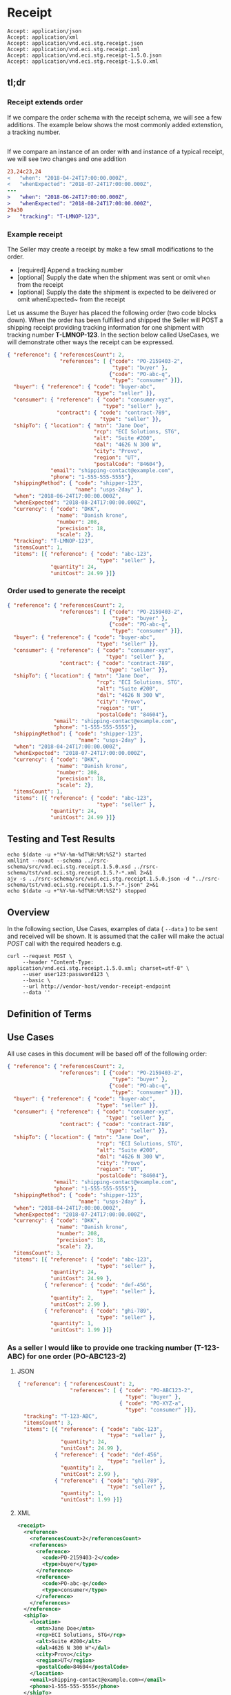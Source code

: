 # -*- mode: org -*-

#+EXPORT_FILE_NAME: ./README.md
#+OPTIONS: toc:nil
#+PROPERTY: mkdirp yes
#+STARTUP: content

* Receipt

#+begin_example
Accept: application/json
Accept: application/xml
Accept: application/vnd.eci.stg.receipt.json
Accept: application/vnd.eci.stg.receipt.xml
Accept: application/vnd.eci.stg.receipt-1.5.0.json
Accept: application/vnd.eci.stg.receipt-1.5.0.xml
#+end_example

** tl;dr

*** Receipt extends order

If we compare the order schema with the receipt schema, we will see a few additions. The example
below shows the most commonly added extenstion, a tracking number.

#+begin_src diff
#+end_src

If we compare an instance of an order with and instance of a typical receipt, we will see two changes
and one addition
#+begin_src diff
23,24c23,24
<   "when": "2018-04-24T17:00:00.000Z",
<   "whenExpected": "2018-07-24T17:00:00.000Z",
---
>   "when": "2018-06-24T17:00:00.000Z",
>   "whenExpected": "2018-08-24T17:00:00.000Z",
29a30
>   "tracking": "T-LMNOP-123",
#+end_src

*** Example receipt

The Seller may create a receipt by make a few small modifications to the order.

- [required] Append a tracking number
- [optional] Supply the date when the shipment was sent or omit ~when~ from the receipt
- [optional] Supply the date the shipment is expected to be delivered or omit whenExpected~ from the receipt

Let us assume the Buyer has placed the following order (two code blocks down). When the order has
been fulfilled and shipped the Seller will POST a shipping receipt providing tracking information for
one shipment with tracking number *T-LMNOP-123*. In the section below called UseCases, we will
demonstrate other ways the receipt can be expressed.

#+begin_src json :tangle ../rsrc-schema/tst/vnd.eci.stg.receipt.1.5.0-example-receipt.json
  { "reference": { "referencesCount": 2,
                   "references": [ {"code": "PO-2159403-2",
                                    "type": "buyer" },
                                   {"code": "PO-abc-q",
                                    "type": "consumer" }]},
    "buyer": { "reference": { "code": "buyer-abc",
                              "type": "seller" }},
    "consumer": { "reference": { "code": "consumer-xyz",
                                 "type": "seller" },
                  "contract": { "code": "contract-789",
                                "type": "seller" }},
    "shipTo": { "location": { "mtn": "Jane Doe",
                              "rcp": "ECI Solutions, STG",
                              "alt": "Suite #200",
                              "dal": "4626 N 300 W",
                              "city": "Provo",
                              "region": "UT",
                              "postalCode": "84604"},
                "email": "shipping-contact@example.com",
                "phone": "1-555-555-5555"},
    "shippingMethod": { "code": "shipper-123",
                        "name": "usps-2day" },
    "when": "2018-06-24T17:00:00.000Z",
    "whenExpected": "2018-08-24T17:00:00.000Z",
    "currency": { "code": "DKK",
                  "name": "Danish krone",
                  "number": 208,
                  "precision": 18,
                  "scale": 2},
    "tracking": "T-LMNOP-123",
    "itemsCount": 1,
    "items": [{ "reference": { "code": "abc-123",
                               "type": "seller" },
                "quantity": 24,
                "unitCost": 24.99 }]}
#+end_src

*** Order used to generate the receipt

#+begin_src json :tangle ../rsrc-schema/tst/vnd.eci.stg.receipt.1.5.0-example-order.json
  { "reference": { "referencesCount": 2,
                   "references": [ {"code": "PO-2159403-2",
                                    "type": "buyer" },
                                   {"code": "PO-abc-q",
                                    "type": "consumer" }]},
    "buyer": { "reference": { "code": "buyer-abc",
                               "type": "seller" }},
    "consumer": { "reference": { "code": "consumer-xyz",
                                  "type": "seller" },
                   "contract": { "code": "contract-789",
                                  "type": "seller" }},
    "shipTo": { "location": { "mtn": "Jane Doe",
                               "rcp": "ECI Solutions, STG",
                               "alt": "Suite #200",
                               "dal": "4626 N 300 W",
                               "city": "Provo",
                               "region": "UT",
                               "postalCode": "84604"},
                 "email": "shipping-contact@example.com",
                 "phone": "1-555-555-5555"},
    "shippingMethod": { "code": "shipper-123",
                         "name": "usps-2day" },
    "when": "2018-04-24T17:00:00.000Z",
    "whenExpected": "2018-07-24T17:00:00.000Z",
    "currency": { "code": "DKK",
                  "name": "Danish krone",
                  "number": 208,
                  "precision": 18,
                  "scale": 2},
    "itemsCount": 1,
    "items": [{ "reference": { "code": "abc-123",
                               "type": "seller" },
                "quantity": 24,
                "unitCost": 24.99 }]}
#+end_src

** Testing and Test Results

#+begin_src shell :exports both :results table replace
  echo $(date -u +"%Y-%m-%dT%H:%M:%SZ") started
  xmllint --noout --schema ../rsrc-schema/src/vnd.eci.stg.receipt.1.5.0.xsd ../rsrc-schema/tst/vnd.eci.stg.receipt.1.5.?-*.xml 2>&1
  ajv -s ../rsrc-schema/src/vnd.eci.stg.receipt.1.5.0.json -d "../rsrc-schema/tst/vnd.eci.stg.receipt.1.5.?-*.json" 2>&1
  echo $(date -u +"%Y-%m-%dT%H:%M:%SZ") stopped
#+end_src

** Overview

#+begin_src plantuml :file ../images/receipt-sequence.puml.png :exports results
  @startuml receipt-sequence.png
  Seller -> Buyer : [ POST ] receipt
  @enduml
#+end_src

In the following section, Use Cases, examples of data ( ~--data~ ) to be sent and
received will be shown. It is assumed that the caller will make the actual /POST/
call with the required headers e.g.

#+begin_src shell
  curl --request POST \
       --header "Content-Type: application/vnd.eci.stg.receipt.1.5.0.xml; charset=utf-8" \
       --user user123:password123 \
       --basic \
       --url http://vendor-host/vendor-receipt-endpoint
       --data ''
#+end_src

** Definition of Terms

** Use Cases

All use cases in this document will be based off of the following order:

#+begin_src json :tangle ../rsrc-schema/tst/vnd.eci.stg.receipt.1.5.0-usecase-order.json
  { "reference": { "referencesCount": 2,
                   "references": [ {"code": "PO-2159403-2",
                                    "type": "buyer" },
                                   {"code": "PO-abc-q",
                                    "type": "consumer" }]},
    "buyer": { "reference": { "code": "buyer-abc",
                               "type": "seller" }},
    "consumer": { "reference": { "code": "consumer-xyz",
                                  "type": "seller" },
                   "contract": { "code": "contract-789",
                                  "type": "seller" }},
    "shipTo": { "location": { "mtn": "Jane Doe",
                               "rcp": "ECI Solutions, STG",
                               "alt": "Suite #200",
                               "dal": "4626 N 300 W",
                               "city": "Provo",
                               "region": "UT",
                               "postalCode": "84604"},
                 "email": "shipping-contact@example.com",
                 "phone": "1-555-555-5555"},
    "shippingMethod": { "code": "shipper-123",
                         "name": "usps-2day" },
    "when": "2018-04-24T17:00:00.000Z",
    "whenExpected": "2018-07-24T17:00:00.000Z",
    "currency": { "code": "DKK",
                  "name": "Danish krone",
                  "number": 208,
                  "precision": 18,
                  "scale": 2},
    "itemsCount": 3,
    "items": [{ "reference": { "code": "abc-123",
                               "type": "seller" },
                "quantity": 24,
                "unitCost": 24.99 },
              { "reference": { "code": "def-456",
                               "type": "seller" },
                "quantity": 2,
                "unitCost": 2.99 },
              { "reference": { "code": "ghi-789",
                               "type": "seller" },
                "quantity": 1,
                "unitCost": 1.99 }]}
#+end_src

*** As a seller I would like to provide one tracking number (T-123-ABC) for one order (PO-ABC123-2)

**** JSON

#+begin_src json :tangle ../rsrc-schema/tst/vnd.eci.stg.receipt.1.5.0-one-order-one-shipment-one-receipt.json
  { "reference": { "referencesCount": 2,
                   "references": [ { "code": "PO-ABC123-2",
                                     "type": "buyer" },
                                   { "code": "PO-XYZ-a",
                                     "type": "consumer" }]},
    "tracking": "T-123-ABC",
    "itemsCount": 3,
    "items": [{ "reference": { "code": "abc-123",
                               "type": "seller" },
                "quantity": 24,
                "unitCost": 24.99 },
              { "reference": { "code": "def-456",
                               "type": "seller" },
                "quantity": 2,
                "unitCost": 2.99 },
              { "reference": { "code": "ghi-789",
                               "type": "seller" },
                "quantity": 1,
                "unitCost": 1.99 }]}
#+end_src

**** XML

#+begin_src xml :tangle ../rsrc-schema/tst/vnd.eci.stg.receipt.1.5.0-one-order-one-shipment-one-receipt.xml
  <receipt>
    <reference>
      <referencesCount>2</referencesCount>
      <references>
        <reference>
          <code>PO-2159403-2</code>
          <type>buyer</type>
        </reference>
        <reference>
          <code>PO-abc-q</code>
          <type>consumer</type>
        </reference>
      </references>
    </reference>
    <shipTo>
      <location>
        <mtn>Jane Doe</mtn>
        <rcp>ECI Solutions, STG</rcp>
        <alt>Suite #200</alt>
        <dal>4626 N 300 W"</dal>
        <city>Provo</city>
        <region>UT</region>
        <postalCode>84604</postalCode>
      </location>
      <email>shipping-contact@example.com></email>
      <phone>1-555-555-5555</phone>
    </shipTo>
    <tracking>T-123-ABC</tracking>
    <itemsCount>3</itemsCount>
    <items>
      <item>
        <reference>
          <code>abc-123</code>
          <type>seller</type>
        </reference>
        <quantity>24</quantity>
        <unitCost>24.99</unitCost>
      </item>
      <item>
        <reference>
          <code>def-456</code>
          <type>seller</type>
        </reference>
        <quantity>2</quantity>
        <unitCost>2.99</unitCost>
      </item>
      <item>
        <reference>
          <code>ghi-789</code>
          <type>seller</type>
        </reference>
        <quantity>1</quantity>
        <unitCost>1.99</unitCost>
      </item>
    </items>
  </receipt>
#+end_src

*** As a seller I would like to provide many tracking numbers (T-123-ABC, T-456-DEF) for one order (PO-ABC123-2)

**** JSON

POST first tracking number (T-123-ABC)

#+begin_src json :tangle ../rsrc-schema/tst/vnd.eci.stg.receipt.1.5.0-one-order-many-shipments-many-receipts.json-1.json
  { "reference": { "referencesCount": 2,
                   "references": [{ "code": "PO-ABC123-2",
                                    "type": "buyer" },
                                  { "code": "PO-XYZ-a",
                                    "type": "consumer" }]},
    "tracking": "T-123-ABC",
    "itemsCount": 2,
    "items": [{ "reference": { "code": "abc-123",
                               "type": "seller"},
                "quantity": 24,
                "unitCost": 24.99 },
              { "reference": { "code": "def-456",
                               "type": "seller" },
                "quantity": 2,
                "unitCost": 2.99 },
              { "reference": { "code": "ghi-789",
                               "type": "seller" }}]}

#+end_src

POST second tracking number (T-456-DEF)

#+begin_src json :tangle ../rsrc-schema/tst/vnd.eci.stg.receipt.1.5.0-one-order-many-shipments-many-receipts.json-2.json
  { "reference": { "referencesCount": 2,
                   "references": [ { "code": "PO-ABC123-2",
                                     "type": "buyer" },
                                   { "code": "PO-XYZ-a",
                                     "type": "consumer" }]},
    "tracking": "T-456-DEF",
    "itemsCount": 1,
    "items": [
      { "reference": { "code": "ghi-789",
                       "type": "seller" },
        "quantity": 1,
        "unitCost": 1.99 }]}
#+end_src

**** XML

POST first tracking number (T-123-ABC)

#+begin_src xml :tangle ../rsrc-schema/tst/vnd.eci.stg.receipt.1.5.0-one-order-many-shipments-many-receipts.json-1.xml
  <receipt>
    <reference>
      <referencesCount>2</referencesCount>
      <references>
        <reference>
          <code>PO-2159403-2</code>
          <type>buyer</type>
        </reference>
        <reference>
          <code>PO-abc-q</code>
          <type>consumer</type>
        </reference>
      </references>
    </reference>
    <shipTo>
      <location>
        <mtn>Jane Doe</mtn>
        <rcp>ECI Solutions, STG</rcp>
        <alt>Suite #200</alt>
        <dal>4626 N 300 W"</dal>
        <city>Provo</city>
        <region>UT</region>
        <postalCode>84604</postalCode>
      </location>
      <email>shipping-contact@example.com></email>
      <phone>1-555-555-5555</phone>
    </shipTo>
    <tracking>T-123-ABC</tracking>
    <itemsCount>2</itemsCount>
    <items>
      <item>
        <reference>
          <code>abc-123</code>
          <type>seller</type>
        </reference>
        <quantity>24</quantity>
        <unitCost>24.99</unitCost>
      </item>
      <item>
        <reference>
          <code>def-456</code>
          <type>seller</type>
        </reference>
        <quantity>2</quantity>
        <unitCost>2.99</unitCost>
      </item>
    </items>
  </receipt>
#+end_src

POST second tracking number (T-456-DEF)

#+begin_src xml :tangle ../rsrc-schema/tst/vnd.eci.stg.receipt.1.5.0-one-order-many-shipments-many-receipts.json-2.xml
  <receipt>
    <reference>
      <referencesCount>2</referencesCount>
      <references>
        <reference>
          <code>PO-2159403-2</code>
          <type>buyer</type>
        </reference>
        <reference>
          <code>PO-abc-q</code>
          <type>consumer</type>
        </reference>
      </references>
    </reference>
    <shipTo>
      <location>
        <mtn>Jane Doe</mtn>
        <rcp>ECI Solutions, STG</rcp>
        <alt>Suite #200</alt>
        <dal>4626 N 300 W"</dal>
        <city>Provo</city>
        <region>UT</region>
        <postalCode>84604</postalCode>
      </location>
      <email>shipping-contact@example.com></email>
      <phone>1-555-555-5555</phone>
    </shipTo>
    <tracking>T-456-DEF</tracking>
    <itemsCount>1</itemsCount>
    <items>
      <item>
        <reference>
          <code>ghi-789</code>
          <type>seller</type>
        </reference>
        <quantity>1</quantity>
        <unitCost>1.99</unitCost>
      </item>
    </items>
  </receipt>
#+end_src

** Resource Schemas

*** Version 1.0

No longer published

*** Version 1.5

**** JSON

#+begin_src json :tangle ../rsrc-schema/src/vnd.eci.stg.receipt.1.5.0.json
  {
    "id": "./vnd.eci.stg.receipt.1.5.0.json",
    "$schema": "http://json-schema.org/draft-07/schema#",
    "title": "receipt",
    "description": "",
    "type": "object",
    "additionalProperties": false,
    "properties": {

      "reference": { "$ref": "#/definitions/reference" },

      "name": {
        "description": "",
        "type": "string",
        "minLength": 1,
        "maxLength": 32
      },

      "description": {
        "description": "",
        "type": "string",
        "minLength": 1,
        "maxLength": 128
      },

      "remarks": {
        "description": "",
        "type": "string",
        "minLength": 1,
        "maxLength": 256
      },

      "make": {
        "description": "",
        "type": "string",
        "minLength": 1,
        "maxLength": 32
      },

      "model": {
        "description": "",
        "type": "string",
        "minLength": 1,
        "maxLength": 32
      },

      "serialnumber": {
        "description": "",
        "type": "string",
        "minLength": 1,
        "maxLength": 32
      },

      "buyer": { "$ref": "#/definitions/buyer" },

      "consumer": { "$ref": "#/definitions/consumer" },

      "seller": { "$ref": "#/definitions/seller" },

      "shipTo": { "$ref": "#/definitions/shipTo" },

      "billTo": { "$ref": "#/definitions/billTo" },

      "shippingMethod": { "$ref": "#/definitions/shippingMethod" },

      "location": { "$ref": "#/definitions/address" },

      "quantity": {
        "description": "",
        "type": "number",
        "minimum": 0,
        "maximum": 999999999.999999
      },

      "currency": { "$ref": "#/definitions/currency"},

      "unitCost": {
        "description": "",
        "type": "number",
        "minimum": 0,
        "maximum": 999999999999.999999
      },

      "total": { "$ref": "#/definitions/total"},

      "when": {
        "description": "",
        "type": "string",
        "format": "date-time"
      },

      "whenExpected": {
        "description": "",
        "type": "string",
        "format": "date-time"
      },

      "order": {
        "description": "",
        "$ref": "#/definitions/reference"
      },

      "package": {
        "description": "",
        "type": "integer",
        "minimum": 1
      },

      "shipment": {
        "description": "",
        "type": "integer",
        "minimum": 1
      },

      "tracking": {
        "description": "",
        "type": "string",
        "minLength": 1,
        "maxLength": 32
      },

      "itemsCount": {
        "description": "number of things in the items collection",
        "type": "number",
        "minimum": 1,
        "maximum": 1000
      },

      "items": {
        "description": "",
        "type": "array",
        "minItems": 1,
        "maxItems": 1000,
        "uniqueItems": true,
        "items": {
          "$ref": "#"
        }
      }
    },

    "definitions": {
      "reference": {
        "type": "object",
        "additionalProperties": false,

        "properties": {

          "code": {
            "description": "",
            "type": "string",
            "minLength": 1,
            "maxLength": 32
          },

          "name": {
            "description": "",
            "type": "string",
            "minLength": 1,
            "maxLength": 32
          },

          "description": {
            "description": "",
            "type": "string",
            "minLength": 1,
            "maxLength": 128
          },

          "remarks": {
            "description": "",
            "type": "string",
            "minLength": 1,
            "maxLength": 256
          },

          "type": { "$ref": "#/definitions/referenceTypeEnum" },

          "referencesCount": {
            "description": "number of things in the references collection",
            "type": "number",
            "minimum": 1,
            "maximum": 1000
          },

          "references": {
            "description": "",
            "type": "array",
            "minItems": 1,
            "maxItems": 1000,
            "uniqueItems": true,
            "items": {
              "$ref": "#/definitions/reference"
            }
          }
        }
      },

      "referenceTypeEnum": {
        "type": "string",
        "enum": ["buyer", "consumer", "manufacturer", "seller" ]
      },

      "tax": {
        "type": "object",
        "properties": {

          "code": {
            "description": "",
            "type": "string",
            "minLength": 1,
            "maxLength": 32
          },

          "name": {
            "description": "",
            "type": "string",
            "minLength": 1,
            "maxLength": 32
          },

          "description": {
            "description": "",
            "type": "string",
            "minLength": 1,
            "maxLength": 128
          },

          "remarks": {
            "description": "",
            "type": "string",
            "minLength": 1,
            "maxLength": 256
          },

          "amount": {
            "description": "",
            "type": "number",
            "minimum": 0,
            "maximum": 999999999999.999999
          },

          "authority": {
            "description": "",
            "type": "string",
            "minLength": 1,
            "maxLength": 32
          },

          "itemsCount": {
            "description": "number of things in the items collection",
            "type": "number",
            "minimum": 1,
            "maximum": 1000
          },

          "items": {
            "description": "",
            "type": "array",
            "minItems": 1,
            "maxItems": 1000,
            "uniqueItems": true,
            "items": {
              "$ref": "#/definitions/tax"
            }
          }
        },

        "additionalProperties": false
      },

      "shippingMethod": {
        "type": "object",
        "additionalProperties": false,
        "properties": {

          "code": {
            "description": "",
            "type": "string",
            "minLength": 1,
            "maxLength": 32
          },

          "name": {
            "description": "",
            "type": "string",
            "minLength": 1,
            "maxLength": 32
          },

          "description": {
            "description": "",
            "type": "string",
            "minLength": 1,
            "maxLength": 128
          },

          "remarks": {
            "description": "",
            "type": "string",
            "minLength": 1,
            "maxLength": 256
          },

          "itemsCount": {
            "description": "number of shipping receipts in the collection",
            "type": "number",
            "minimum": 1,
            "maximum": 1000
          },

          "items": {
            "description": "",
            "type": "array",
            "minItems": 1,
            "maxItems": 1000,
            "uniqueItems": true,
            "items": {
              "$ref": "#/definitions/shippingMethod"
            }
          }
        }
      },

      "address": {
        "type": "object",
        "additionalProperties": false,
        "properties": {

          "reference": { "$ref": "#/definitions/reference" },

          "name": {
            "description": "",
            "type": "string",
            "minLength": 1,
            "maxLength": 32
          },

          "description": {
            "description": "",
            "type": "string",
            "minLength": 1,
            "maxLength": 128
          },

          "remarks": {
            "description": "",
            "type": "string",
            "minLength": 1,
            "maxLength": 256
          },

          "msc": {
            "description": "mail stop code",
            "type": "string",
            "minLength": 1,
            "maxLength": 40
          },

          "mtn": {
            "description": "attention line",
            "type": "string",
            "minLength": 1,
            "maxLength": 40
          },

          "rcp": {
            "description": "recipient or business name",
            "type": "string",
            "minLength": 1,
            "maxLength": 40
          },

          "alt": {
            "description": "alternate location",
            "type": "string",
            "minLength": 1,
            "maxLength": 40
          },

          "dal": {
            "description": "delivery address line",
            "type": "string",
            "minLength": 1,
            "maxLength": 40
          },

          "city": {
            "description": "",
            "type": "string",
            "minLength": 1,
            "maxLength": 40
          },

          "region": {
            "description": "",
            "type": "string",
            "minLength": 1,
            "maxLength": 40
          },

          "postalCode": {
            "description": "",
            "type": "string",
            "minLength": 1,
            "maxLength": 40
          },

          "country": {
            "description": "",
            "type": "string",
            "minLength": 1,
            "maxLength": 40
          },

          "binLocation": {
            "description": "",
            "type": "string",
            "minLength": 1,
            "maxLength": 40
          },

          "warehouse": {
            "description": "",
            "type": "string",
            "minLength": 1,
            "maxLength": 128
          }
        }
      },

      "billTo": {
        "type": "object",
        "additionalProperties": false,
        "properties": {

          "reference": { "$ref": "#/definitions/reference" },

          "name": {
            "description": "",
            "type": "string",
            "minLength": 1,
            "maxLength": 32
          },

          "description": {
            "description": "",
            "type": "string",
            "minLength": 1,
            "maxLength": 128
          },

          "remarks": {
            "description": "",
            "type": "string",
            "minLength": 1,
            "maxLength": 256
          },

          "location": { "$ref": "#/definitions/address" },

          "email": {
            "description": "",
            "type": "string",
            "minLength": 1,
            "maxLength": 256
          },

          "phone": {
            "description": "",
            "type": "string",
            "minLength": 1,
            "maxLength": 32
          },

          "taxID": {
            "description": "",
            "type": "string",
            "minLength": 1,
            "maxLength": 32
          }
        }
      },

      "buyer": {
        "type": "object",
        "additionalProperties": false,
        "properties": {

          "reference": { "$ref": "#/definitions/reference" },

          "name": {
            "description": "",
            "type": "string",
            "minLength": 1,
            "maxLength": 32
          },

          "description": {
            "description": "",
            "type": "string",
            "minLength": 1,
            "maxLength": 128
          },

          "remarks": {
            "description": "",
            "type": "string",
            "minLength": 1,
            "maxLength": 256
          },

          "location": { "$ref": "#/definitions/address" },

          "email": {
            "description": "",
            "type": "string",
            "minLength": 1,
            "maxLength": 256
          },

          "phone": {
            "description": "",
            "type": "string",
            "minLength": 1,
            "maxLength": 32
          },

          "taxID": {
            "description": "",
            "type": "string",
            "minLength": 1,
            "maxLength": 32
          }
        }
      },

      "consumer": {
        "type": "object",
        "additionalProperties": false,
        "properties": {

          "reference": { "$ref": "#/definitions/reference" },

          "name": {
            "description": "",
            "type": "string",
            "minLength": 1,
            "maxLength": 32
          },

          "description": {
            "description": "",
            "type": "string",
            "minLength": 1,
            "maxLength": 128
          },

          "remarks": {
            "description": "",
            "type": "string",
            "minLength": 1,
            "maxLength": 256
          },

          "location": { "$ref": "#/definitions/address" },

          "contract": { "$ref": "#/definitions/reference" },

          "email": {
            "description": "",
            "type": "string",
            "minLength": 1,
            "maxLength": 256
          },

          "phone": {
            "description": "",
            "type": "string",
            "minLength": 1,
            "maxLength": 32
          },

          "taxID": {
            "description": "",
            "type": "string",
            "minLength": 1,
            "maxLength": 32
          }
        }
      },

      "seller": {
        "type": "object",
        "additionalProperties": false,
        "properties": {

          "reference": { "$ref": "#/definitions/reference" },

          "name": {
            "description": "",
            "type": "string",
            "minLength": 1,
            "maxLength": 32
          },

          "description": {
            "description": "",
            "type": "string",
            "minLength": 1,
            "maxLength": 128
          },

          "remarks": {
            "description": "",
            "type": "string",
            "minLength": 1,
            "maxLength": 256
          },

          "location": { "$ref": "#/definitions/address" },

          "email": {
            "description": "",
            "type": "string",
            "minLength": 1,
            "maxLength": 256
          },

          "phone": {
            "description": "",
            "type": "string",
            "minLength": 1,
            "maxLength": 32
          },

          "taxID": {
            "description": "",
            "type": "string",
            "minLength": 1,
            "maxLength": 32
          }
        }
      },

      "shipTo": {
        "type": "object",
        "additionalProperties": false,
        "properties": {

          "reference": { "$ref": "#/definitions/reference" },

          "name": {
            "description": "",
            "type": "string",
            "minLength": 1,
            "maxLength": 32
          },

          "description": {
            "description": "",
            "type": "string",
            "minLength": 1,
            "maxLength": 128
          },

          "remarks": {
            "description": "",
            "type": "string",
            "minLength": 1,
            "maxLength": 256
          },

          "location": { "$ref": "#/definitions/address" },

          "email": {
            "description": "",
            "type": "string",
            "minLength": 1,
            "maxLength": 256
          },

          "phone": {
            "description": "",
            "type": "string",
            "minLength": 1,
            "maxLength": 32
          },

          "isDropShip": {
            "description": "",
            "type": "boolean"
          }
        }
      },

      "currency": {
        "type": "object",
        "additionalProperties": false,
        "properties": {

          "code": {
            "description": "",
            "type": "string",
            "minLength": 1,
            "maxLength": 32
          },

          "name": {
            "description": "",
            "type": "string",
            "minLength": 1,
            "maxLength": 32
          },

          "number": {
            "description": "",
            "type": "number",
            "minimum": 1,
            "maximum": 999
          },

          "precision": {
            "description": "",
            "type": "number",
            "minimum": 0,
            "maximum": 18
          },

          "scale": {
            "description": "",
            "type": "number",
            "minimum": 1,
            "maximum": 6
          }
        }
      },

      "total": {
        "type": "object",
        "additionalProperties": false,
        "properties": {

          "amount": {
            "description": "",
            "type": "number",
            "minimum": 0,
            "maximum": 999999999999.999999
          },

          "discountAmount": {
            "description": "",
            "type": "number",
            "minimum": 0,
            "maximum": 999999999999.999999
          },

          "freightAmount": {
            "description": "",
            "type": "number",
            "minimum": 0,
            "maximum": 999999999999.999999
          },

          "termsAmount": {
            "description": "",
            "type": "number",
            "minimum": 0,
            "maximum": 999999999999.999999
          },

          "tax": { "$ref": "#/definitions/tax" },

          "remarks": {
            "description": "",
            "type": "string",
            "minLength": 1,
            "maxLength": 256
          }
        }
      }
    }
  }
#+end_src

**** XML

#+begin_src xml :tangle ../rsrc-schema/src/vnd.eci.stg.receipt.1.5.0.xsd
          <?xml version='1.0' encoding='utf-8'?>

          <xs:schema xmlns:xs='http://www.w3.org/2001/XMLSchema'
                     elementFormDefault='qualified'
                     xml:lang='en'>

            <xs:element name='receipt' type='ItemType'/>

            <xs:complexType name='AddressType'>
              <xs:sequence>
                <xs:element name='reference'   type='ReferenceType' minOccurs='0' maxOccurs='1' />
                <xs:element name='name'        type='xs:string'     minOccurs='0' maxOccurs='1' />
                <xs:element name='description' type='xs:string'     minOccurs='0' maxOccurs='1' />
                <xs:element name='remarks'     type='xs:string'     minOccurs='0' maxOccurs='1' />
                <xs:element name='msc'         type='xs:string'     minOccurs='0' maxOccurs='1' />
                <xs:element name='mtn'         type='xs:string'     minOccurs='0' maxOccurs='1' />
                <xs:element name='rcp'         type='xs:string'     minOccurs='0' maxOccurs='1' />
                <xs:element name='alt'         type='xs:string'     minOccurs='0' maxOccurs='1' />
                <xs:element name='dal'         type='xs:string'     minOccurs='0' maxOccurs='1' />
                <xs:element name='city'        type='xs:string'     minOccurs='0' maxOccurs='1' />
                <xs:element name='region'      type='xs:string'     minOccurs='0' maxOccurs='1' />
                <xs:element name='postalCode'  type='xs:string'     minOccurs='0' maxOccurs='1' />
                <xs:element name='country'     type='xs:string'     minOccurs='0' maxOccurs='1' />
              </xs:sequence>
            </xs:complexType>

            <xs:complexType name='BillToType'>
              <xs:sequence>
                <xs:element name='reference'   type='ReferenceType' minOccurs='0' maxOccurs='1' />
                <xs:element name='name'        type='xs:string'     minOccurs='0' maxOccurs='1' />
                <xs:element name='description' type='xs:string'     minOccurs='0' maxOccurs='1' />
                <xs:element name='remarks'     type='xs:string'     minOccurs='0' maxOccurs='1' />
                <xs:element name='location'    type='AddressType'   minOccurs='0' maxOccurs='1' />
                <xs:element name='email'       type='xs:string'     minOccurs='0' maxOccurs='1' />
                <xs:element name='phone'       type='xs:string'     minOccurs='0' maxOccurs='1' />
                <xs:element name='taxID'       type='xs:string'     minOccurs='0' maxOccurs='1' />
              </xs:sequence>
            </xs:complexType>

            <xs:complexType name='BuyerType'>
              <xs:sequence>
                <xs:element name='reference'   type='ReferenceType' minOccurs='0' maxOccurs='1' />
                <xs:element name='name'        type='xs:string'     minOccurs='0' maxOccurs='1' />
                <xs:element name='description' type='xs:string'     minOccurs='0' maxOccurs='1' />
                <xs:element name='remarks'     type='xs:string'     minOccurs='0' maxOccurs='1' />
                <xs:element name='location'    type='AddressType'   minOccurs='0' maxOccurs='1' />
                <xs:element name='email'       type='xs:string'     minOccurs='0' maxOccurs='1' />
                <xs:element name='phone'       type='xs:string'     minOccurs='0' maxOccurs='1' />
                <xs:element name='taxID'       type='xs:string'     minOccurs='0' maxOccurs='1' />
              </xs:sequence>
            </xs:complexType>
            <xs:complexType name='ConsumerType'>
              <xs:sequence>
                <xs:element name='reference'   type='ReferenceType' minOccurs='0' maxOccurs='1' />
                <xs:element name='name'        type='xs:string'     minOccurs='0' maxOccurs='1' />
                <xs:element name='description' type='xs:string'     minOccurs='0' maxOccurs='1' />
                <xs:element name='remarks'     type='xs:string'     minOccurs='0' maxOccurs='1' />
                <xs:element name='location'    type='AddressType'   minOccurs='0' maxOccurs='1' />
                <xs:element name='contract'    type='ReferenceType' minOccurs='0' maxOccurs='1' />
                <xs:element name='email'       type='xs:string'     minOccurs='0' maxOccurs='1' />
                <xs:element name='phone'       type='xs:string'     minOccurs='0' maxOccurs='1' />
                <xs:element name='taxID'       type='xs:string'     minOccurs='0' maxOccurs='1' />
              </xs:sequence>
            </xs:complexType>

            <xs:complexType name='CurrencyType'>
              <xs:sequence>
                <xs:element name='code'      type='xs:string'  />
                <xs:element name='name'      type='xs:string'  />
                <xs:element name='number'    type='xs:integer' />
                <xs:element name='precision' type='xs:integer' />
                <xs:element name='scale'     type='xs:integer' />
              </xs:sequence>
            </xs:complexType>

            <xs:complexType name='ItemType'>
              <xs:sequence>
                <xs:element name='reference'       type='ReferenceType'      minOccurs='0' maxOccurs='1' />
                <xs:element name='name'            type='xs:string'          minOccurs='0' maxOccurs='1' />
                <xs:element name='description'     type='xs:string'          minOccurs='0' maxOccurs='1' />
                <xs:element name='remarks'         type='xs:string'          minOccurs='0' maxOccurs='1' />
                <xs:element name='location'        type='AddressType'        minOccurs='0' maxOccurs='1' />
                <xs:element name='buyer'           type='BuyerType'          minOccurs='0' maxOccurs='1' />
                <xs:element name='consumer'        type='ConsumerType'       minOccurs='0' maxOccurs='1' />
                <xs:element name='seller'          type='SellerType'         minOccurs='0' maxOccurs='1' />
                <xs:element name='shipTo'          type='ShipToType'         minOccurs='0' maxOccurs='1' />
                <xs:element name='billTo'          type='BillToType'         minOccurs='0' maxOccurs='1' />
                <xs:element name='shippingMethod'  type='ShippingMethodType' minOccurs='0' maxOccurs='1' />
                <xs:element name='when'            type='xs:dateTime'        minOccurs='0' maxOccurs='1' />
                <xs:element name='whenExpected'    type='xs:dateTime'        minOccurs='0' maxOccurs='1' />
                <xs:element name='lineNumber'      type='xs:integer'         minOccurs='0' maxOccurs='1' />
                <xs:element name='make'            type='xs:string'          minOccurs='0' maxOccurs='1' />
                <xs:element name='model'           type='xs:string'          minOccurs='0' maxOccurs='1' />
                <xs:element name='serialNumber'    type='xs:string'          minOccurs='0' maxOccurs='1' />
                <xs:element name='quantity'        type='xs:float'           minOccurs='0' maxOccurs='1' />
                <xs:element name='unitCost'        type='MoneyType'          minOccurs='0' maxOccurs='1' />
                <xs:element name='unitMeasure'     type='UnitMeasureType'    minOccurs='0' maxOccurs='1' />
                <xs:element name='total'           type='TotalType'          minOccurs='0' maxOccurs='1' />
                <xs:element name='currency'        type='CurrencyType'       minOccurs='0' maxOccurs='1' />
                <xs:element name='order'           type='ReferenceType'      minOccurs='0' maxOccurs='1' />
                <xs:element name='package'         type='xs:string'          minOccurs='0' maxOccurs='1' />
                <xs:element name='shipment'        type='xs:string'          minOccurs='0' maxOccurs='1' />
                <xs:element name='tracking'        type='xs:string'          minOccurs='0' maxOccurs='1' />
                <xs:element name='itemsCount'      type='xs:integer'         minOccurs='0' maxOccurs='1' />
                <xs:element name='items'           type='ItemsType'          minOccurs='0' maxOccurs='1' />
              </xs:sequence>
            </xs:complexType>

            <xs:complexType name='ItemsType'>
              <xs:sequence minOccurs='1' maxOccurs='5000'>
                <xs:element name='item' type='ItemType'/>
              </xs:sequence>
            </xs:complexType>

            <xs:simpleType name='MoneyType'>
              <xs:annotation>
                <xs:documentation>
                  Every Product must have a unit cost that is equal to or greater than
                  0 and must cost just under one trillion monetary units. Version 1.5.0
                  assumes the monetary unit is US Dollars.
                </xs:documentation>
              </xs:annotation>
              <xs:restriction base='xs:decimal'>
                <xs:minInclusive value='0'/>
                <xs:maxInclusive value='999999999999.999999'/>
                <xs:fractionDigits value='6'/>
                <xs:totalDigits value='18'/>
              </xs:restriction>
            </xs:simpleType>

            <xs:complexType name='ReferenceType'>
              <xs:sequence>
                <xs:element name='code'        type='xs:string' minOccurs='0' maxOccurs='1' />
                <xs:element name='name'        type='xs:string' minOccurs='0' maxOccurs='1' />
                <xs:element name='description' type='xs:string' minOccurs='0' maxOccurs='1' />
                <xs:element name='remarks'     type='xs:string' minOccurs='0' maxOccurs='1' />
                <xs:element name='type'        type='ReferenceTypeEnum' minOccurs='0' maxOccurs='1' />

                <xs:element name='referencesCount' type='xs:integer'     minOccurs='0' maxOccurs='1' />
                <xs:element name='references'      type='ReferencesType' minOccurs='0' maxOccurs='1' />
              </xs:sequence>
            </xs:complexType>

            <xs:simpleType name='ReferenceTypeEnum'>
              <xs:restriction base='xs:string'>
                <xs:enumeration value='buyer'/>
                <xs:enumeration value='consumer'/>
                <xs:enumeration value='manufacturer'/>
                <xs:enumeration value='seller'/>
              </xs:restriction>
            </xs:simpleType>

            <xs:complexType name='ReferencesType'>
              <xs:sequence minOccurs='0' maxOccurs='1000'>
                <xs:element name='reference' type='ReferenceType'/>
              </xs:sequence>
            </xs:complexType>

            <xs:complexType name='SellerType'>
              <xs:sequence>
                <xs:element name='reference'   type='ReferenceType' minOccurs='0' maxOccurs='1' />
                <xs:element name='name'        type='xs:string'     minOccurs='0' maxOccurs='1' />
                <xs:element name='description' type='xs:string'     minOccurs='0' maxOccurs='1' />
                <xs:element name='remarks'     type='xs:string'     minOccurs='0' maxOccurs='1' />
                <xs:element name='location'    type='AddressType'   minOccurs='0' maxOccurs='1' />
                <xs:element name='email'       type='xs:string'     minOccurs='0' maxOccurs='1' />
                <xs:element name='phone'       type='xs:string'     minOccurs='0' maxOccurs='1' />
                <xs:element name='taxID'       type='xs:string'     minOccurs='0' maxOccurs='1' />
              </xs:sequence>
            </xs:complexType>

            <xs:complexType name='ShippingMethodType'>
              <xs:sequence>
                <xs:element name='code'        type='xs:string' minOccurs='0' maxOccurs='1' />
                <xs:element name='name'        type='xs:string' minOccurs='0' maxOccurs='1' />
                <xs:element name='description' type='xs:string' minOccurs='0' maxOccurs='1' />
                <xs:element name='remarks'     type='xs:string' minOccurs='0' maxOccurs='1' />

                <xs:element name='itemsCount' type='xs:integer'          minOccurs='0' maxOccurs='1' />
                <xs:element name='items'      type='ShippingMethodsType' minOccurs='0' maxOccurs='1' />
              </xs:sequence>
            </xs:complexType>

            <xs:complexType name='ShippingMethodsType'>
              <xs:sequence minOccurs='0' maxOccurs='1000'>
                <xs:element name='shippingMethod' type='ReferenceType'/>
              </xs:sequence>
            </xs:complexType>

            <xs:complexType name='ShipToType'>
              <xs:sequence>
                <xs:element name='reference'   type='ReferenceType' minOccurs='0' maxOccurs='1' />
                <xs:element name='name'        type='xs:string'     minOccurs='0' maxOccurs='1' />
                <xs:element name='description' type='xs:string'     minOccurs='0' maxOccurs='1' />
                <xs:element name='remarks'     type='xs:string'     minOccurs='0' maxOccurs='1' />
                <xs:element name='location'    type='AddressType'   minOccurs='0' maxOccurs='1' />
                <xs:element name='email'       type='xs:string'     minOccurs='0' maxOccurs='1' />
                <xs:element name='phone'       type='xs:string'     minOccurs='0' maxOccurs='1' />
                <xs:element name='isDropShip'  type='xs:boolean'    minOccurs='0' maxOccurs='1' />
              </xs:sequence>
            </xs:complexType>

            <xs:complexType name='TaxType'>
              <xs:sequence>
                <xs:element name='code'            type='xs:string'  minOccurs='0' maxOccurs='1' />
                <xs:element name='name'            type='xs:string'  minOccurs='0' maxOccurs='1' />
                <xs:element name='description'     type='xs:string'  minOccurs='0' maxOccurs='1' />
                <xs:element name='remarks'         type='xs:string'  minOccurs='0' maxOccurs='1' />
                <xs:element name='amount'          type='MoneyType'  minOccurs='0' maxOccurs='1' />
                <xs:element name='authority'       type='xs:string'  minOccurs='0' maxOccurs='1' />
                <xs:element name='itemsCount'      type='xs:integer' minOccurs='0' maxOccurs='1' />
                <xs:element name='items'           type='ItemsType'  minOccurs='0' maxOccurs='1' />
              </xs:sequence>
            </xs:complexType>

            <xs:complexType name='TotalType'>
              <xs:sequence>
                <xs:element name='amount'         type='MoneyType' minOccurs='0' maxOccurs='1' />
                <xs:element name='discountAmount' type='MoneyType' minOccurs='0' maxOccurs='1' />
                <xs:element name='freightAmount'  type='MoneyType' minOccurs='0' maxOccurs='1' />
                <xs:element name='termsAmount'    type='MoneyType' minOccurs='0' maxOccurs='1' />
                <xs:element name='tax'            type='TaxType'   minOccurs='0' maxOccurs='1' />
                <xs:element name='remarks'        type='xs:string' minOccurs='0' maxOccurs='1' />
              </xs:sequence>
            </xs:complexType>

            <xs:complexType name='UnitMeasureType'>
              <xs:sequence>
                <xs:element name='name'        type='xs:string'  />
                <xs:element name='description' type='xs:string'  />
                <xs:element name='remarks'     type='xs:string'  />
                <xs:element name='code'        type='xs:string'  />
                <xs:element name='quantity'    type='xs:decimal' />
              </xs:sequence>
            </xs:complexType>

          </xs:schema>

#+end_src

** © 2018-2019 ECI Software Solutions, Inc. All rights reserved.
